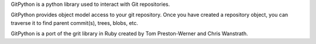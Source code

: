 GitPython is a python library used to interact with Git repositories.

GitPython provides object model access to your git repository. Once you have
created a repository object, you can traverse it to find parent commit(s),
trees, blobs, etc.

GitPython is a port of the grit library in Ruby created by 
Tom Preston-Werner and Chris Wanstrath.


